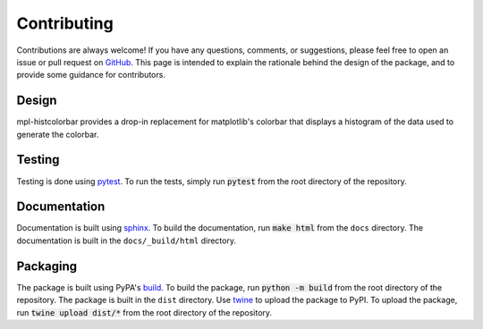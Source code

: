 .. mpl-histcolorbar contributing

Contributing
=============

Contributions are always welcome! If you have any questions, comments, or
suggestions, please feel free to open an issue or pull request on `GitHub <https://github.com/jnahlers/mpl-histcolorbar>`_. This page
is intended to explain the rationale behind the design of the package, and to provide
some guidance for contributors.

Design
------
mpl-histcolorbar provides a drop-in replacement for matplotlib's colorbar that
displays a histogram of the data used to generate the colorbar.

Testing
-------
Testing is done using `pytest <https://docs.pytest.org/>`_. To run the tests, simply
run :code:`pytest` from the root directory of the repository.

Documentation
-------------
Documentation is built using `sphinx <https://www.sphinx-doc.org/en/master/>`_. To build
the documentation, run :code:`make html` from the ``docs`` directory. The documentation
is built in the ``docs/_build/html`` directory.

Packaging
---------
The package is built using PyPA's
`build <https://packaging.python.org/en/latest/key_projects/#build>`_. To build the
package, run :code:`python -m build` from the root directory of the repository. The
package is built in the ``dist`` directory. Use
`twine <https://packaging.python.org/en/latest/key_projects/#twine>`_ to upload the
package to PyPI. To upload the package, run :code:`twine upload dist/*` from the root
directory of the repository.
